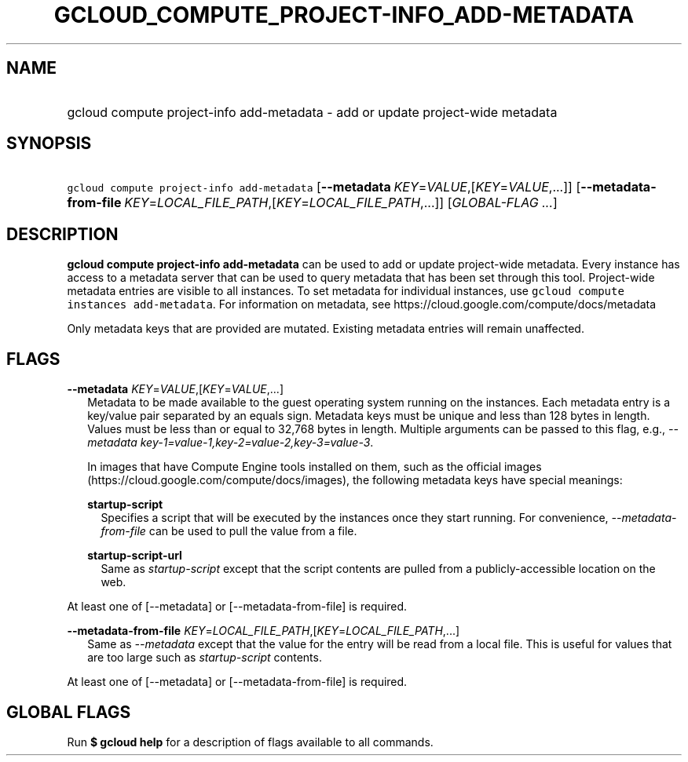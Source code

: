 
.TH "GCLOUD_COMPUTE_PROJECT\-INFO_ADD\-METADATA" 1



.SH "NAME"
.HP
gcloud compute project\-info add\-metadata \- add or update project\-wide metadata



.SH "SYNOPSIS"
.HP
\f5gcloud compute project\-info add\-metadata\fR [\fB\-\-metadata\fR\ \fIKEY\fR=\fIVALUE\fR,[\fIKEY\fR=\fIVALUE\fR,...]] [\fB\-\-metadata\-from\-file\fR\ \fIKEY\fR=\fILOCAL_FILE_PATH\fR,[\fIKEY\fR=\fILOCAL_FILE_PATH\fR,...]] [\fIGLOBAL\-FLAG\ ...\fR]



.SH "DESCRIPTION"

\fBgcloud compute project\-info add\-metadata\fR can be used to add or update
project\-wide metadata. Every instance has access to a metadata server that can
be used to query metadata that has been set through this tool. Project\-wide
metadata entries are visible to all instances. To set metadata for individual
instances, use \f5gcloud compute instances add\-metadata\fR. For information on
metadata, see https://cloud.google.com/compute/docs/metadata

Only metadata keys that are provided are mutated. Existing metadata entries will
remain unaffected.



.SH "FLAGS"

\fB\-\-metadata\fR \fIKEY\fR=\fIVALUE\fR,[\fIKEY\fR=\fIVALUE\fR,...]
.RS 2m
Metadata to be made available to the guest operating system running on the
instances. Each metadata entry is a key/value pair separated by an equals sign.
Metadata keys must be unique and less than 128 bytes in length. Values must be
less than or equal to 32,768 bytes in length. Multiple arguments can be passed
to this flag, e.g., \f5\fI\-\-metadata
key\-1=value\-1,key\-2=value\-2,key\-3=value\-3\fR\fR.

In images that have Compute Engine tools installed on them, such as the official
images (https://cloud.google.com/compute/docs/images), the following metadata
keys have special meanings:

\fBstartup\-script\fR
.RS 2m
Specifies a script that will be executed by the instances once they start
running. For convenience, \f5\fI\-\-metadata\-from\-file\fR\fR can be used to
pull the value from a file.

.RE
\fBstartup\-script\-url\fR
.RS 2m
Same as \f5\fIstartup\-script\fR\fR except that the script contents are pulled
from a publicly\-accessible location on the web.


.RE
.RE
At least one of [\-\-metadata] or [\-\-metadata\-from\-file] is required.

\fB\-\-metadata\-from\-file\fR \fIKEY\fR=\fILOCAL_FILE_PATH\fR,[\fIKEY\fR=\fILOCAL_FILE_PATH\fR,...]
.RS 2m
Same as \f5\fI\-\-metadata\fR\fR except that the value for the entry will be
read from a local file. This is useful for values that are too large such as
\f5\fIstartup\-script\fR\fR contents.


.RE
At least one of [\-\-metadata] or [\-\-metadata\-from\-file] is required.



.SH "GLOBAL FLAGS"

Run \fB$ gcloud help\fR for a description of flags available to all commands.
